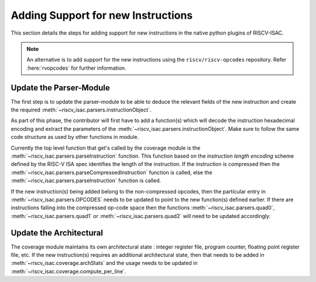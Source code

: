 .. _add_instr:

###################################
Adding Support for new Instructions
###################################

This section details the steps for adding support for new instructions in the native python plugins
of RISCV-ISAC. 

.. note:: An alternative is to add support for the new instructions using the ``riscv/riscv-opcodes`` repository. Refer :here:`rvopcodes` for further information.

Update the Parser-Module
========================

The first step is to update the parser-module to be able to deduce the relevant fields of the new
instruction and create the required :meth:`~riscv_isac.parsers.instructionObject`.

As part of this phase, the contributor will first have to add a function(s) which will decode the 
instruction hexadecimal encoding and extract the parameters of the :meth:`~riscv_isac.parsers.instructionObject`. 
Make sure to follow the same code structure as used by other functions in module.

Currently the top level function that get's called by the coverage module is the
:meth:`~riscv_isac.parsers.parseInstruction` function. This function based on the `instruction length
encoding` scheme defined by the RISC-V ISA spec identifies the length of the instruction. If the
instruction is compressed then the :meth:`~riscv_isac.parsers.parseCompressedInstruction` function 
is called, else the :meth:`~riscv_isac.parsers.parseInstruction` function is called. 

If the new instruction(s) being added belong to the non-compressed opcodes, then the particular
entry in :meth:`~riscv_isac.parsers.OPCODES` needs to be updated to point to the new function(s)
defined earlier. If there are instructions falling into the compressed op-code space then the
functions :meth:`~riscv_isac.parsers.quad0`, :meth:`~riscv_isac.parsers.quad1` or :meth:`~riscv_isac.parsers.quad2`
will need to be updated accordingly.

Update the Architectural
========================

The coverage module maintains its own architectural state : integer register file, program counter,
floating point register file, etc. If the new instruction(s) requires an additional architectural
state, then that needs to be added in :meth:`~riscv_isac.coverage.archStats` and the usage needs to
be updated in :meth:`~riscv_isac.coverage.compute_per_line`.
